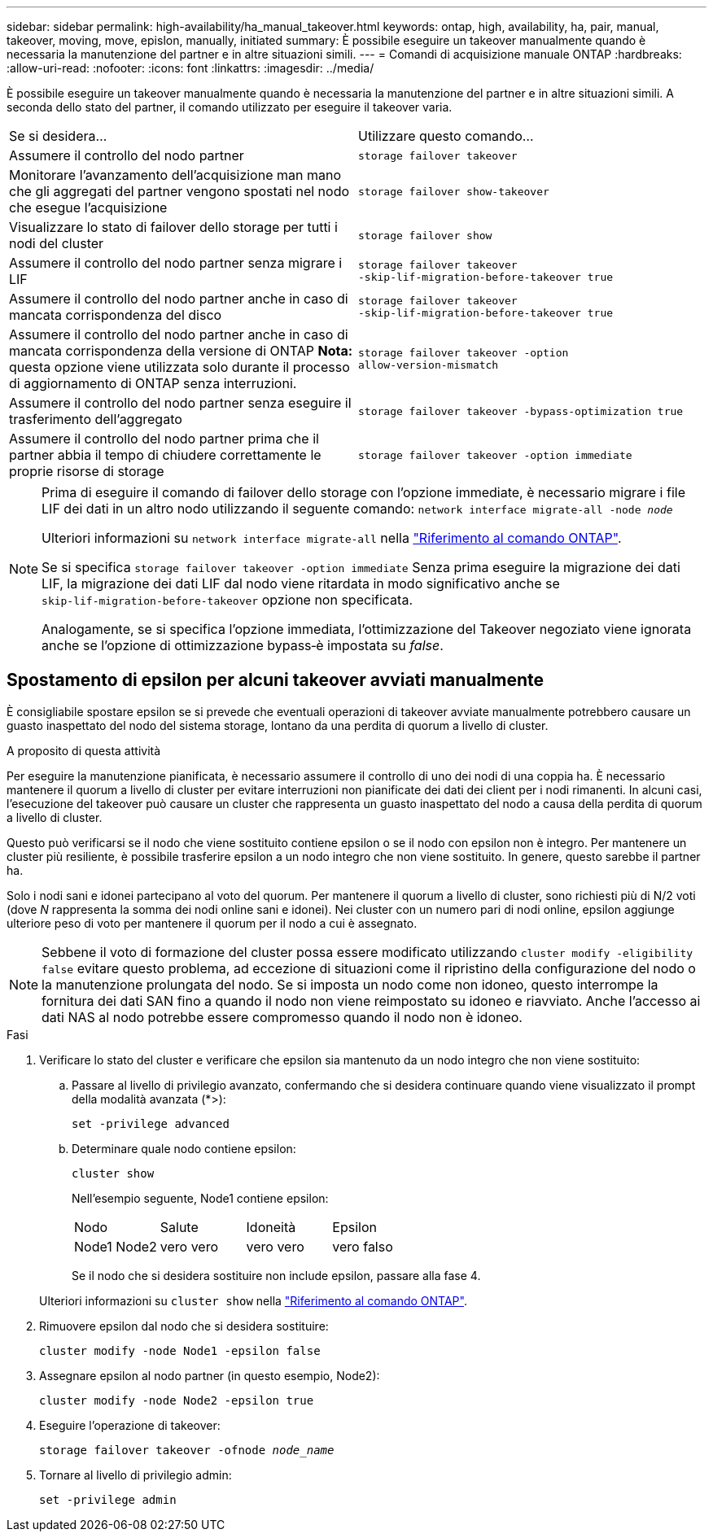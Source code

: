---
sidebar: sidebar 
permalink: high-availability/ha_manual_takeover.html 
keywords: ontap, high, availability, ha, pair, manual, takeover, moving, move, epislon, manually, initiated 
summary: È possibile eseguire un takeover manualmente quando è necessaria la manutenzione del partner e in altre situazioni simili. 
---
= Comandi di acquisizione manuale ONTAP
:hardbreaks:
:allow-uri-read: 
:nofooter: 
:icons: font
:linkattrs: 
:imagesdir: ../media/


[role="lead"]
È possibile eseguire un takeover manualmente quando è necessaria la manutenzione del partner e in altre situazioni simili. A seconda dello stato del partner, il comando utilizzato per eseguire il takeover varia.

|===


| Se si desidera... | Utilizzare questo comando... 


| Assumere il controllo del nodo partner | `storage failover takeover` 


| Monitorare l'avanzamento dell'acquisizione man mano che gli aggregati del partner vengono spostati nel nodo che esegue l'acquisizione | `storage failover show‑takeover` 


| Visualizzare lo stato di failover dello storage per tutti i nodi del cluster | `storage failover show` 


| Assumere il controllo del nodo partner senza migrare i LIF | `storage failover takeover ‑skip‑lif‑migration‑before‑takeover true` 


| Assumere il controllo del nodo partner anche in caso di mancata corrispondenza del disco | `storage failover takeover ‑skip‑lif‑migration‑before‑takeover true` 


| Assumere il controllo del nodo partner anche in caso di mancata corrispondenza della versione di ONTAP *Nota:* questa opzione viene utilizzata solo durante il processo di aggiornamento di ONTAP senza interruzioni. | `storage failover takeover ‑option allow‑version‑mismatch` 


| Assumere il controllo del nodo partner senza eseguire il trasferimento dell'aggregato | `storage failover takeover ‑bypass‑optimization true` 


| Assumere il controllo del nodo partner prima che il partner abbia il tempo di chiudere correttamente le proprie risorse di storage | `storage failover takeover ‑option immediate` 
|===
[NOTE]
====
Prima di eseguire il comando di failover dello storage con l'opzione immediate, è necessario migrare i file LIF dei dati in un altro nodo utilizzando il seguente comando: `network interface migrate-all -node _node_`

Ulteriori informazioni su `network interface migrate-all` nella link:https://docs.netapp.com/us-en/ontap-cli/network-interface-migrate-all.html["Riferimento al comando ONTAP"^].

Se si specifica `storage failover takeover ‑option immediate` Senza prima eseguire la migrazione dei dati LIF, la migrazione dei dati LIF dal nodo viene ritardata in modo significativo anche se `skip‑lif‑migration‑before‑takeover` opzione non specificata.

Analogamente, se si specifica l'opzione immediata, l'ottimizzazione del Takeover negoziato viene ignorata anche se l'opzione di ottimizzazione bypass‑è impostata su _false_.

====


== Spostamento di epsilon per alcuni takeover avviati manualmente

È consigliabile spostare epsilon se si prevede che eventuali operazioni di takeover avviate manualmente potrebbero causare un guasto inaspettato del nodo del sistema storage, lontano da una perdita di quorum a livello di cluster.

.A proposito di questa attività
Per eseguire la manutenzione pianificata, è necessario assumere il controllo di uno dei nodi di una coppia ha. È necessario mantenere il quorum a livello di cluster per evitare interruzioni non pianificate dei dati dei client per i nodi rimanenti. In alcuni casi, l'esecuzione del takeover può causare un cluster che rappresenta un guasto inaspettato del nodo a causa della perdita di quorum a livello di cluster.

Questo può verificarsi se il nodo che viene sostituito contiene epsilon o se il nodo con epsilon non è integro. Per mantenere un cluster più resiliente, è possibile trasferire epsilon a un nodo integro che non viene sostituito. In genere, questo sarebbe il partner ha.

Solo i nodi sani e idonei partecipano al voto del quorum. Per mantenere il quorum a livello di cluster, sono richiesti più di N/2 voti (dove _N_ rappresenta la somma dei nodi online sani e idonei). Nei cluster con un numero pari di nodi online, epsilon aggiunge ulteriore peso di voto per mantenere il quorum per il nodo a cui è assegnato.


NOTE: Sebbene il voto di formazione del cluster possa essere modificato utilizzando `cluster modify ‑eligibility false` evitare questo problema, ad eccezione di situazioni come il ripristino della configurazione del nodo o la manutenzione prolungata del nodo. Se si imposta un nodo come non idoneo, questo interrompe la fornitura dei dati SAN fino a quando il nodo non viene reimpostato su idoneo e riavviato. Anche l'accesso ai dati NAS al nodo potrebbe essere compromesso quando il nodo non è idoneo.

.Fasi
. Verificare lo stato del cluster e verificare che epsilon sia mantenuto da un nodo integro che non viene sostituito:
+
.. Passare al livello di privilegio avanzato, confermando che si desidera continuare quando viene visualizzato il prompt della modalità avanzata (*>):
+
`set -privilege advanced`

.. Determinare quale nodo contiene epsilon:
+
`cluster show`

+
Nell'esempio seguente, Node1 contiene epsilon:

+
|===


| Nodo | Salute | Idoneità | Epsilon 


 a| 
Node1 Node2
 a| 
vero vero
 a| 
vero vero
 a| 
vero falso

|===
+
Se il nodo che si desidera sostituire non include epsilon, passare alla fase 4.

+
Ulteriori informazioni su `cluster show` nella link:https://docs.netapp.com/us-en/ontap-cli/cluster-show.html["Riferimento al comando ONTAP"^].



. Rimuovere epsilon dal nodo che si desidera sostituire:
+
`cluster modify -node Node1 -epsilon false`

. Assegnare epsilon al nodo partner (in questo esempio, Node2):
+
`cluster modify -node Node2 -epsilon true`

. Eseguire l'operazione di takeover:
+
`storage failover takeover -ofnode _node_name_`

. Tornare al livello di privilegio admin:
+
`set -privilege admin`


